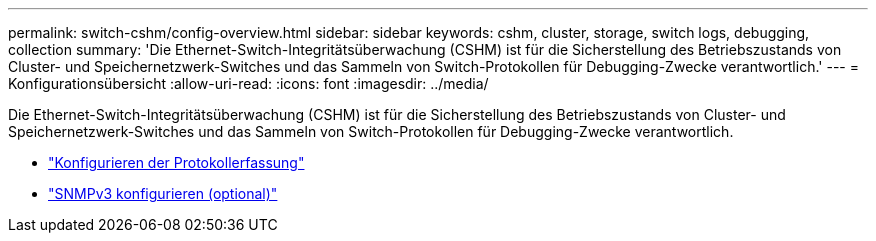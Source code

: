 ---
permalink: switch-cshm/config-overview.html 
sidebar: sidebar 
keywords: cshm, cluster, storage, switch logs, debugging, collection 
summary: 'Die Ethernet-Switch-Integritätsüberwachung (CSHM) ist für die Sicherstellung des Betriebszustands von Cluster- und Speichernetzwerk-Switches und das Sammeln von Switch-Protokollen für Debugging-Zwecke verantwortlich.' 
---
= Konfigurationsübersicht
:allow-uri-read: 
:icons: font
:imagesdir: ../media/


[role="lead"]
Die Ethernet-Switch-Integritätsüberwachung (CSHM) ist für die Sicherstellung des Betriebszustands von Cluster- und Speichernetzwerk-Switches und das Sammeln von Switch-Protokollen für Debugging-Zwecke verantwortlich.

* link:config-log-collection.html["Konfigurieren der Protokollerfassung"]
* link:config-snmpv3.html["SNMPv3 konfigurieren (optional)"]

